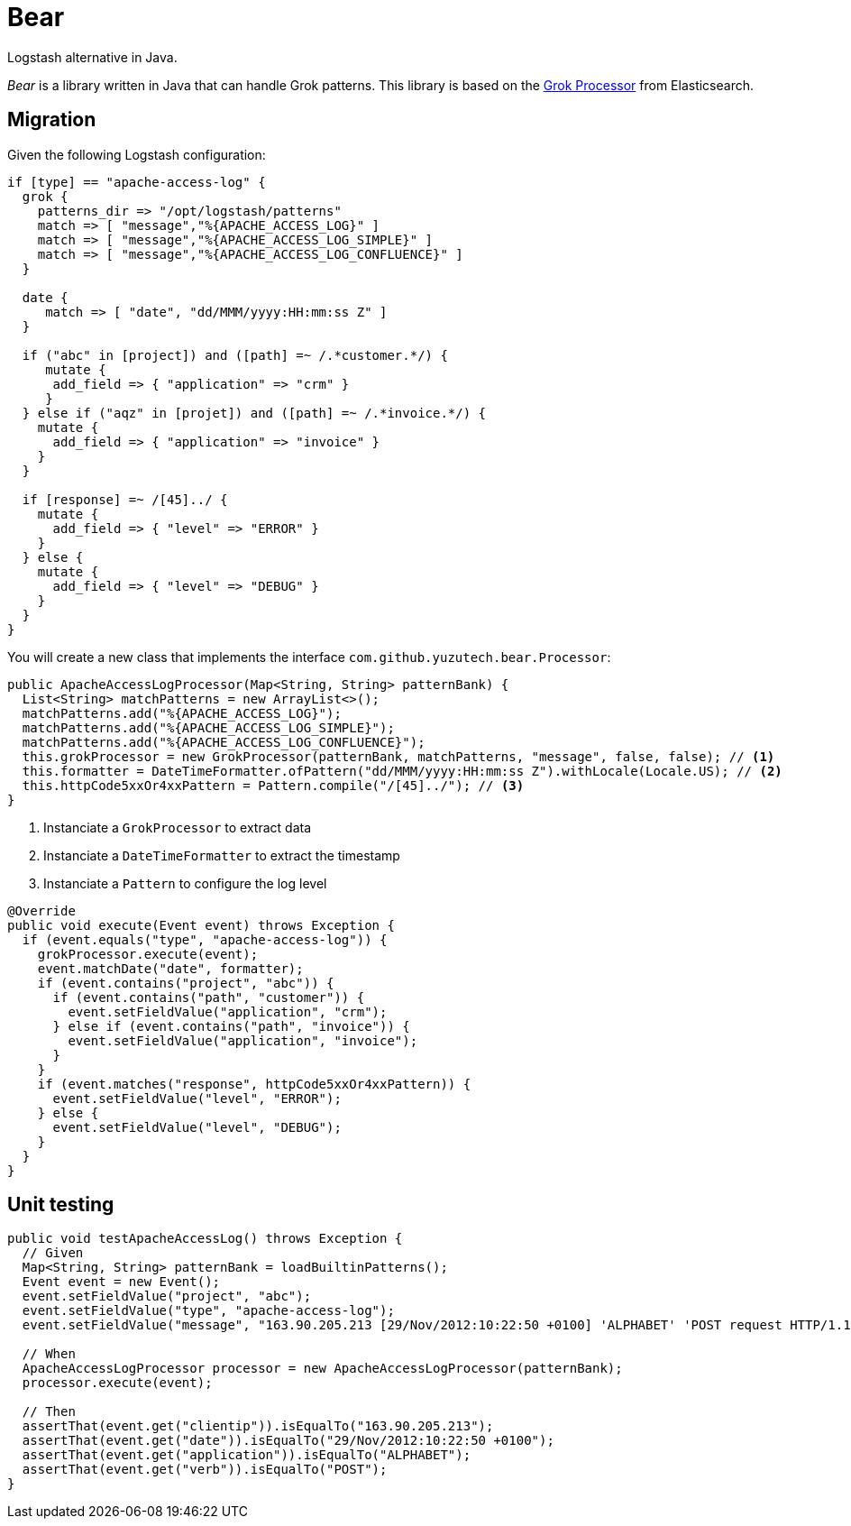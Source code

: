 = Bear
:source-highlighter: highlightjs
:uri-grok-processor-elasticsearch: https://www.elastic.co/guide/en/elasticsearch/reference/master/grok-processor.html

Logstash alternative in Java.

_Bear_ is a library written in Java that can handle Grok patterns.
This library is based on the {uri-grok-processor-elasticsearch}[Grok Processor] from Elasticsearch.

== Migration

Given the following Logstash configuration:

[source,ruby]
----
if [type] == "apache-access-log" {
  grok {
    patterns_dir => "/opt/logstash/patterns"
    match => [ "message","%{APACHE_ACCESS_LOG}" ]
    match => [ "message","%{APACHE_ACCESS_LOG_SIMPLE}" ]
    match => [ "message","%{APACHE_ACCESS_LOG_CONFLUENCE}" ]
  }

  date {
     match => [ "date", "dd/MMM/yyyy:HH:mm:ss Z" ]
  }

  if ("abc" in [project]) and ([path] =~ /.*customer.*/) {
     mutate {
      add_field => { "application" => "crm" }
     }
  } else if ("aqz" in [projet]) and ([path] =~ /.*invoice.*/) {
    mutate {
      add_field => { "application" => "invoice" }
    }
  }

  if [response] =~ /[45]../ {
    mutate {
      add_field => { "level" => "ERROR" }
    }
  } else {
    mutate {
      add_field => { "level" => "DEBUG" }
    }
  }
}
----

You will create a new class that implements the interface `com.github.yuzutech.bear.Processor`:

[source,java]
----
public ApacheAccessLogProcessor(Map<String, String> patternBank) {
  List<String> matchPatterns = new ArrayList<>();
  matchPatterns.add("%{APACHE_ACCESS_LOG}");
  matchPatterns.add("%{APACHE_ACCESS_LOG_SIMPLE}");
  matchPatterns.add("%{APACHE_ACCESS_LOG_CONFLUENCE}");
  this.grokProcessor = new GrokProcessor(patternBank, matchPatterns, "message", false, false); // <1>
  this.formatter = DateTimeFormatter.ofPattern("dd/MMM/yyyy:HH:mm:ss Z").withLocale(Locale.US); // <2>
  this.httpCode5xxOr4xxPattern = Pattern.compile("/[45]../"); // <3>
}
----
<1> Instanciate a `GrokProcessor` to extract data
<2> Instanciate a `DateTimeFormatter` to extract the timestamp
<3> Instanciate a `Pattern` to configure the log level

[source,java]
----
@Override
public void execute(Event event) throws Exception {
  if (event.equals("type", "apache-access-log")) {
    grokProcessor.execute(event);
    event.matchDate("date", formatter);
    if (event.contains("project", "abc")) {
      if (event.contains("path", "customer")) {
        event.setFieldValue("application", "crm");
      } else if (event.contains("path", "invoice")) {
        event.setFieldValue("application", "invoice");
      }
    }
    if (event.matches("response", httpCode5xxOr4xxPattern)) {
      event.setFieldValue("level", "ERROR");
    } else {
      event.setFieldValue("level", "DEBUG");
    }
  }
}
----

== Unit testing

[source,java]
----
public void testApacheAccessLog() throws Exception {
  // Given
  Map<String, String> patternBank = loadBuiltinPatterns();
  Event event = new Event();
  event.setFieldValue("project", "abc");
  event.setFieldValue("type", "apache-access-log");
  event.setFieldValue("message", "163.90.205.213 [29/Nov/2012:10:22:50 +0100] 'ALPHABET' 'POST request HTTP/1.1' 123 size:6644 'dur-s:0' 'dur-ms:474627' 'vhost:vhost' 'ref:ref' 'uagent:agent' 'resp-loca:respLoca' 'tx:perftx'");

  // When
  ApacheAccessLogProcessor processor = new ApacheAccessLogProcessor(patternBank);
  processor.execute(event);

  // Then
  assertThat(event.get("clientip")).isEqualTo("163.90.205.213");
  assertThat(event.get("date")).isEqualTo("29/Nov/2012:10:22:50 +0100");
  assertThat(event.get("application")).isEqualTo("ALPHABET");
  assertThat(event.get("verb")).isEqualTo("POST");
}
----